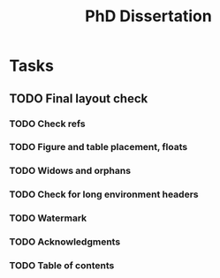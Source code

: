 #+title: PhD Dissertation
* Tasks
** TODO Final layout check
*** TODO Check refs
*** TODO Figure and table placement, floats
*** TODO Widows and orphans
*** TODO Check for long environment headers
*** TODO Watermark
*** TODO Acknowledgments
*** TODO Table of contents
